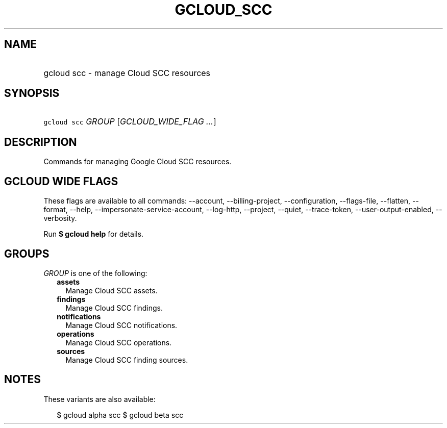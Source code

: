 
.TH "GCLOUD_SCC" 1



.SH "NAME"
.HP
gcloud scc \- manage Cloud SCC resources



.SH "SYNOPSIS"
.HP
\f5gcloud scc\fR \fIGROUP\fR [\fIGCLOUD_WIDE_FLAG\ ...\fR]



.SH "DESCRIPTION"

Commands for managing Google Cloud SCC resources.



.SH "GCLOUD WIDE FLAGS"

These flags are available to all commands: \-\-account, \-\-billing\-project,
\-\-configuration, \-\-flags\-file, \-\-flatten, \-\-format, \-\-help,
\-\-impersonate\-service\-account, \-\-log\-http, \-\-project, \-\-quiet,
\-\-trace\-token, \-\-user\-output\-enabled, \-\-verbosity.

Run \fB$ gcloud help\fR for details.



.SH "GROUPS"

\f5\fIGROUP\fR\fR is one of the following:

.RS 2m
.TP 2m
\fBassets\fR
Manage Cloud SCC assets.

.TP 2m
\fBfindings\fR
Manage Cloud SCC findings.

.TP 2m
\fBnotifications\fR
Manage Cloud SCC notifications.

.TP 2m
\fBoperations\fR
Manage Cloud SCC operations.

.TP 2m
\fBsources\fR
Manage Cloud SCC finding sources.


.RE
.sp

.SH "NOTES"

These variants are also available:

.RS 2m
$ gcloud alpha scc
$ gcloud beta scc
.RE

